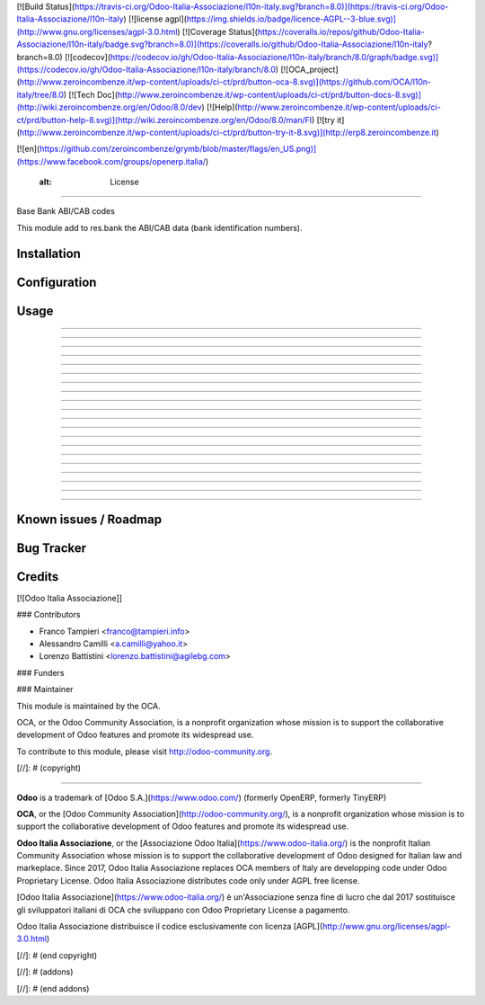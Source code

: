 [![Build Status](https://travis-ci.org/Odoo-Italia-Associazione/l10n-italy.svg?branch=8.0)](https://travis-ci.org/Odoo-Italia-Associazione/l10n-italy)
[![license agpl](https://img.shields.io/badge/licence-AGPL--3-blue.svg)](http://www.gnu.org/licenses/agpl-3.0.html)
[![Coverage Status](https://coveralls.io/repos/github/Odoo-Italia-Associazione/l10n-italy/badge.svg?branch=8.0)](https://coveralls.io/github/Odoo-Italia-Associazione/l10n-italy?branch=8.0)
[![codecov](https://codecov.io/gh/Odoo-Italia-Associazione/l10n-italy/branch/8.0/graph/badge.svg)](https://codecov.io/gh/Odoo-Italia-Associazione/l10n-italy/branch/8.0)
[![OCA_project](http://www.zeroincombenze.it/wp-content/uploads/ci-ct/prd/button-oca-8.svg)](https://github.com/OCA/l10n-italy/tree/8.0)
[![Tech Doc](http://www.zeroincombenze.it/wp-content/uploads/ci-ct/prd/button-docs-8.svg)](http://wiki.zeroincombenze.org/en/Odoo/8.0/dev)
[![Help](http://www.zeroincombenze.it/wp-content/uploads/ci-ct/prd/button-help-8.svg)](http://wiki.zeroincombenze.org/en/Odoo/8.0/man/FI)
[![try it](http://www.zeroincombenze.it/wp-content/uploads/ci-ct/prd/button-try-it-8.svg)](http://erp8.zeroincombenze.it)


[![en](https://github.com/zeroincombenze/grymb/blob/master/flags/en_US.png)](https://www.facebook.com/groups/openerp.italia/)

    :alt: License
=================

Base Bank ABI/CAB codes

This module add to res.bank the ABI/CAB data (bank identification numbers).


Installation
------------





















Configuration
-------------





















Usage
-----

-----

-----

-----

-----

-----

-----

-----

-----

-----

-----

-----

-----

-----

-----

-----

-----

-----

-----

-----

-----

Known issues / Roadmap
----------------------





















Bug Tracker
-----------





















Credits
-------





















[![Odoo Italia Associazione]]





















### Contributors






















* Franco Tampieri <franco@tampieri.info>
* Alessandro Camilli <a.camilli@yahoo.it>
* Lorenzo Battistini <lorenzo.battistini@agilebg.com>

### Funders

### Maintainer










































.. image:: http://odoo-community.org/logo.png
   :alt: Odoo Community Association
   :target: http://odoo-community.org

This module is maintained by the OCA.

OCA, or the Odoo Community Association, is a nonprofit organization whose mission is to support the collaborative development of Odoo features and promote its widespread use.

To contribute to this module, please visit http://odoo-community.org.

[//]: # (copyright)

----

**Odoo** is a trademark of [Odoo S.A.](https://www.odoo.com/) (formerly OpenERP, formerly TinyERP)

**OCA**, or the [Odoo Community Association](http://odoo-community.org/), is a nonprofit organization whose
mission is to support the collaborative development of Odoo features and
promote its widespread use.

**Odoo Italia Associazione**, or the [Associazione Odoo Italia](https://www.odoo-italia.org/)
is the nonprofit Italian Community Association whose mission
is to support the collaborative development of Odoo designed for Italian law and markeplace.
Since 2017, Odoo Italia Associazione replaces OCA members of Italy are developping code under Odoo Proprietary License.
Odoo Italia Associazione distributes code only under AGPL free license.

[Odoo Italia Associazione](https://www.odoo-italia.org/) è un'Associazione senza fine di lucro
che dal 2017 sostituisce gli sviluppatori italiani di OCA che sviluppano
con Odoo Proprietary License a pagamento.

Odoo Italia Associazione distribuisce il codice esclusivamente con licenza [AGPL](http://www.gnu.org/licenses/agpl-3.0.html)

[//]: # (end copyright)


[//]: # (addons)

[//]: # (end addons)

